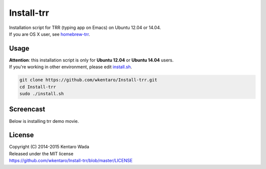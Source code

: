 ===========
Install-trr
===========
.. image:: https://travis-ci.org/wkentaro/Install-trr.svg
  :alt: Build Status
  :target: https://travis-ci.org/wkentaro/Install-trr/

.. image:: https://badge.fury.io/gh/wkentaro%2FInstall-trr.svg
  :target: http://badge.fury.io/gh/wkentaro%2FInstall-trr

.. image:: https://img.shields.io/badge/license-MIT-blue.svg
  :alt: MIT License
  :target: https://github.com/wkentaro/Install-trr/blob/master/LICENSE

| Installation script for TRR (typing app on Emacs) on Ubuntu 12.04 or 14.04.
| If you are OS X user, see `homebrew-trr <https://github.com/wkentaro/homebrew-trr>`_.


Usage
=====

| **Attention**: this installation script is only for **Ubuntu 12.04** or **Ubuntu 14.04** users.
| If you're working in other environment, please edit `install.sh <https://github.com/wkentaro/Install-trr/blob/master/install.sh>`_.

.. code-block:: sh

  git clone https://github.com/wkentaro/Install-trr.git
  cd Install-trr
  sudo ./install.sh


Screencast
==========
Below is installing trr demo movie.

.. image:: assets/install_guide.gif
  :alt: Install Guide
  :target: assets/install_guide.gif


License
=======
| Copyright (C) 2014-2015 Kentaro Wada
| Released under the MIT license
| https://github.com/wkentaro/Install-trr/blob/master/LICENSE
